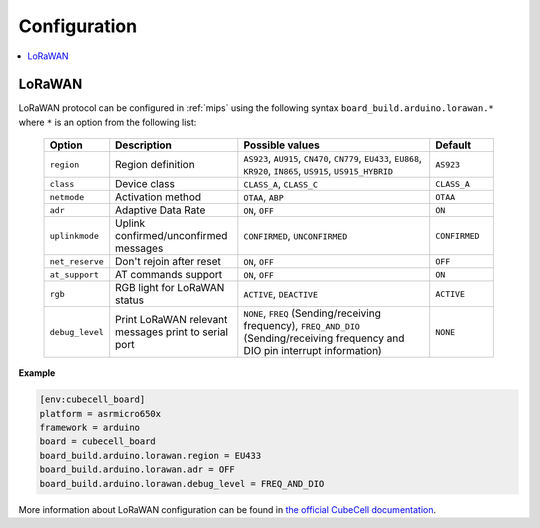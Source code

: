
Configuration
-------------

.. contents::
    :local:

LoRaWAN
~~~~~~~

LoRaWAN protocol can be configured in :ref:`mips` using the following syntax
``board_build.arduino.lorawan.*`` where ``*`` is an option from the following list:

  .. list-table::
    :header-rows:  1
    :widths: 1 2 3 1

    * - Option
      - Description
      - Possible values
      - Default

    * - ``region``
      - Region definition
      - ``AS923``, ``AU915``, ``CN470``, ``CN779``, ``EU433``, ``EU868``,
        ``KR920``, ``IN865``, ``US915``, ``US915_HYBRID``
      - ``AS923``

    * - ``class``
      - Device class
      - ``CLASS_A``, ``CLASS_C``
      - ``CLASS_A``

    * - ``netmode``
      - Activation method
      - ``OTAA``, ``ABP``
      - ``OTAA``

    * - ``adr``
      - Adaptive Data Rate
      - ``ON``, ``OFF``
      - ``ON``

    * - ``uplinkmode``
      - Uplink confirmed/unconfirmed messages
      - ``CONFIRMED``, ``UNCONFIRMED``
      - ``CONFIRMED``

    * - ``net_reserve``
      - Don't rejoin after reset
      - ``ON``, ``OFF``
      - ``OFF``

    * - ``at_support``
      - AT commands support
      - ``ON``, ``OFF``
      - ``ON``

    * - ``rgb``
      - RGB light for LoRaWAN status
      - ``ACTIVE``, ``DEACTIVE``
      - ``ACTIVE``

    * - ``debug_level``
      - Print LoRaWAN relevant messages print to serial port
      - ``NONE``, ``FREQ`` (Sending/receiving frequency), ``FREQ_AND_DIO``
        (Sending/receiving frequency and DIO pin interrupt information)
      - ``NONE``

**Example**

.. code-block:: ini

    [env:cubecell_board]
    platform = asrmicro650x
    framework = arduino
    board = cubecell_board
    board_build.arduino.lorawan.region = EU433
    board_build.arduino.lorawan.adr = OFF
    board_build.arduino.lorawan.debug_level = FREQ_AND_DIO


More information about LoRaWAN configuration can be found in
`the official CubeCell documentation <https://heltec-automation-docs.readthedocs.io/en/latest/cubecell/index.html>`__.
